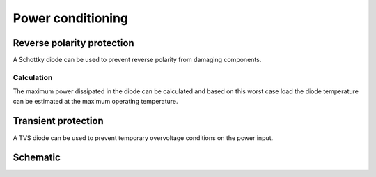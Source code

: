 Power conditioning
==================

.. jupyter-execute::
    :hide-code:

    %config InlineBackend.figure_format = 'svg'
    import schemdraw
    from schemdraw import elements as elm
    from schemdraw import flow
    import numpy as np
    from matplotlib import pyplot
    from IPython.display import Latex
    from UliEngineering.Electronics.Resistors import normalize_numeric


Reverse polarity protection
---------------------------

A Schottky diode can be used to prevent reverse polarity from damaging components.

.. hw-drs:: RPP Schotkky diode component list
    :id: HW_DRS_RPP_SCHOTTKY_DIODE
    :status: accepted

    :download:`B140-13-F <../datasheets/B120-160B.pdf>` from Diodes Inc. is selected as the RPP diode.
    It has a breakdown voltage of 40V and a maximum continuous current of 1A.

Calculation
~~~~~~~~~~~

.. jupyter-execute::
    :hide-code:

    v_forward = '0.55V'
    i_max = '150mA'
    i_idle = '50mA'
    t_per_watt = '20°C'
    t_operational = '50°C'

    P_max = normalize_numeric(v_forward) * normalize_numeric(i_max)
    P_idle = normalize_numeric(v_forward) * normalize_numeric(i_idle)

    T_max = normalize_numeric(t_per_watt) * P_max + normalize_numeric(t_operational)

The maximum power dissipated in the diode can be calculated and based on this worst case load the
diode temperature can be estimated at the maximum operating temperature.

.. jupyter-execute::
    :hide-code:

    Latex(f"P_{{max}} = {P_max:.02f}W, T_{{max}} ≈ {T_max}°C")

Transient protection
--------------------

A TVS diode can be used to prevent temporary overvoltage conditions on the power input.

Schematic
---------

.. jupyter-execute::
    :hide-code:

    with schemdraw.Drawing() as d:
        d += (tvs := elm.Diac()).down().label('$D_{TVS}$')
        d += elm.Ground().at(tvs.end)
        d += elm.Line().left().length(d.unit / 4).label('$V_{bat}$', 'left').at(tvs.start)
        d += elm.Dot().at(tvs.start)
        d += elm.Schottky().right().label('$D_{RPP}$').at(tvs.start).label('$V_{out}$', 'right')
